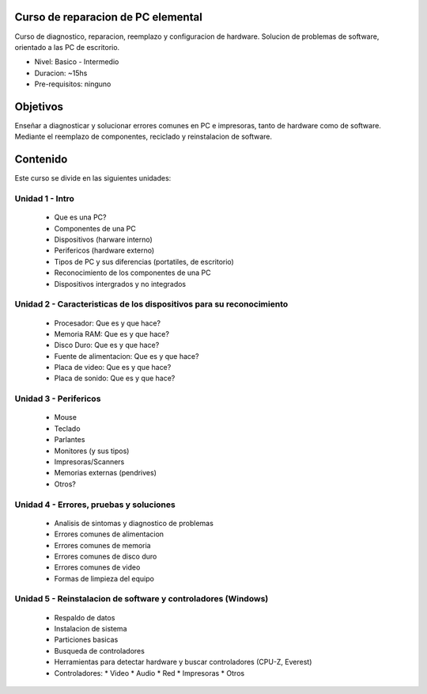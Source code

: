 Curso de reparacion de PC elemental
===================================

Curso de diagnostico, reparacion, reemplazo y configuracion de hardware.
Solucion de problemas de software, orientado a las PC de escritorio.

- Nivel: Basico - Intermedio
- Duracion: ~15hs
- Pre-requisitos: ninguno
  
Objetivos
=========

Enseñar a diagnosticar y solucionar errores comunes en PC e impresoras, tanto
de hardware como de software. Mediante el reemplazo de componentes, reciclado y
reinstalacion de software.

Contenido
=========

Este curso se divide en las siguientes unidades:

Unidad 1 - Intro
----------------

    * Que es una PC?
    * Componentes de una PC
    * Dispositivos (harware interno)
    * Perifericos (hardware externo)
    * Tipos de PC y sus diferencias (portatiles, de escritorio)
    * Reconocimiento de los componentes de una PC
    * Dispositivos intergrados y no integrados

Unidad 2 - Caracteristicas de los dispositivos para su reconocimiento
---------------------------------------------------------------------

    * Procesador: Que es y que hace?
    * Memoria RAM: Que es y que hace?
    * Disco Duro: Que es y que hace?
    * Fuente de alimentacion: Que es y que hace?
    * Placa de video: Que es y que hace?
    * Placa de sonido: Que es y que hace?

Unidad 3 - Perifericos
----------------------

    * Mouse
    * Teclado
    * Parlantes
    * Monitores (y sus tipos)
    * Impresoras/Scanners
    * Memorias externas (pendrives)
    * Otros?
 
Unidad 4 - Errores, pruebas y soluciones
----------------------------------------

    * Analisis de sintomas y diagnostico de problemas
    * Errores comunes de alimentacion
    * Errores comunes de memoria
    * Errores comunes de disco duro
    * Errores comunes de video
    * Formas de limpieza del equipo

Unidad 5 - Reinstalacion de software y controladores (Windows)
--------------------------------------------------------------

    * Respaldo de datos
    * Instalacion de sistema
    * Particiones basicas
    * Busqueda de controladores
    * Herramientas para detectar hardware y buscar controladores (CPU-Z, Everest)
    * Controladores:
      * Video
      * Audio
      * Red
      * Impresoras
      * Otros
